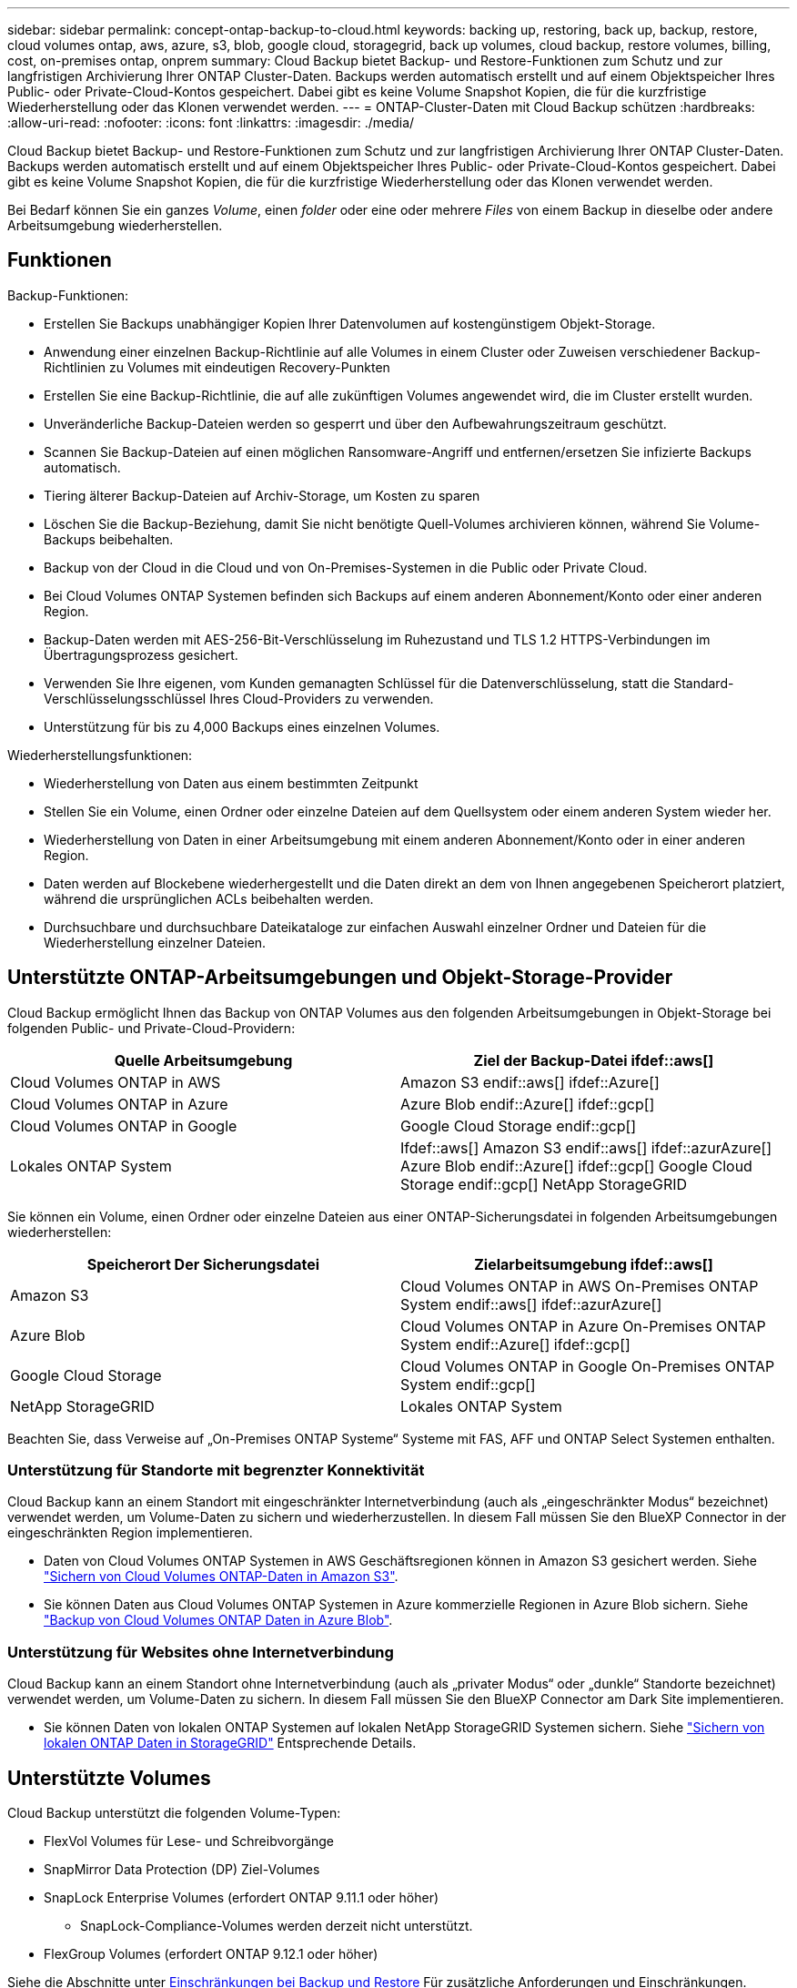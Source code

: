 ---
sidebar: sidebar 
permalink: concept-ontap-backup-to-cloud.html 
keywords: backing up, restoring, back up, backup, restore, cloud volumes ontap, aws, azure, s3, blob, google cloud, storagegrid, back up volumes, cloud backup, restore volumes, billing, cost, on-premises ontap, onprem 
summary: Cloud Backup bietet Backup- und Restore-Funktionen zum Schutz und zur langfristigen Archivierung Ihrer ONTAP Cluster-Daten. Backups werden automatisch erstellt und auf einem Objektspeicher Ihres Public- oder Private-Cloud-Kontos gespeichert. Dabei gibt es keine Volume Snapshot Kopien, die für die kurzfristige Wiederherstellung oder das Klonen verwendet werden. 
---
= ONTAP-Cluster-Daten mit Cloud Backup schützen
:hardbreaks:
:allow-uri-read: 
:nofooter: 
:icons: font
:linkattrs: 
:imagesdir: ./media/


[role="lead"]
Cloud Backup bietet Backup- und Restore-Funktionen zum Schutz und zur langfristigen Archivierung Ihrer ONTAP Cluster-Daten. Backups werden automatisch erstellt und auf einem Objektspeicher Ihres Public- oder Private-Cloud-Kontos gespeichert. Dabei gibt es keine Volume Snapshot Kopien, die für die kurzfristige Wiederherstellung oder das Klonen verwendet werden.

Bei Bedarf können Sie ein ganzes _Volume_, einen _folder_ oder eine oder mehrere _Files_ von einem Backup in dieselbe oder andere Arbeitsumgebung wiederherstellen.



== Funktionen

Backup-Funktionen:

* Erstellen Sie Backups unabhängiger Kopien Ihrer Datenvolumen auf kostengünstigem Objekt-Storage.
* Anwendung einer einzelnen Backup-Richtlinie auf alle Volumes in einem Cluster oder Zuweisen verschiedener Backup-Richtlinien zu Volumes mit eindeutigen Recovery-Punkten
* Erstellen Sie eine Backup-Richtlinie, die auf alle zukünftigen Volumes angewendet wird, die im Cluster erstellt wurden.
* Unveränderliche Backup-Dateien werden so gesperrt und über den Aufbewahrungszeitraum geschützt.
* Scannen Sie Backup-Dateien auf einen möglichen Ransomware-Angriff und entfernen/ersetzen Sie infizierte Backups automatisch.
* Tiering älterer Backup-Dateien auf Archiv-Storage, um Kosten zu sparen
* Löschen Sie die Backup-Beziehung, damit Sie nicht benötigte Quell-Volumes archivieren können, während Sie Volume-Backups beibehalten.
* Backup von der Cloud in die Cloud und von On-Premises-Systemen in die Public oder Private Cloud.
* Bei Cloud Volumes ONTAP Systemen befinden sich Backups auf einem anderen Abonnement/Konto oder einer anderen Region.
* Backup-Daten werden mit AES-256-Bit-Verschlüsselung im Ruhezustand und TLS 1.2 HTTPS-Verbindungen im Übertragungsprozess gesichert.
* Verwenden Sie Ihre eigenen, vom Kunden gemanagten Schlüssel für die Datenverschlüsselung, statt die Standard-Verschlüsselungsschlüssel Ihres Cloud-Providers zu verwenden.
* Unterstützung für bis zu 4,000 Backups eines einzelnen Volumes.


Wiederherstellungsfunktionen:

* Wiederherstellung von Daten aus einem bestimmten Zeitpunkt
* Stellen Sie ein Volume, einen Ordner oder einzelne Dateien auf dem Quellsystem oder einem anderen System wieder her.
* Wiederherstellung von Daten in einer Arbeitsumgebung mit einem anderen Abonnement/Konto oder in einer anderen Region.
* Daten werden auf Blockebene wiederhergestellt und die Daten direkt an dem von Ihnen angegebenen Speicherort platziert, während die ursprünglichen ACLs beibehalten werden.
* Durchsuchbare und durchsuchbare Dateikataloge zur einfachen Auswahl einzelner Ordner und Dateien für die Wiederherstellung einzelner Dateien.




== Unterstützte ONTAP-Arbeitsumgebungen und Objekt-Storage-Provider

Cloud Backup ermöglicht Ihnen das Backup von ONTAP Volumes aus den folgenden Arbeitsumgebungen in Objekt-Storage bei folgenden Public- und Private-Cloud-Providern:

[cols="50,50"]
|===
| Quelle Arbeitsumgebung | Ziel der Backup-Datei ifdef::aws[] 


| Cloud Volumes ONTAP in AWS | Amazon S3 endif::aws[] ifdef::Azure[] 


| Cloud Volumes ONTAP in Azure | Azure Blob endif::Azure[] ifdef::gcp[] 


| Cloud Volumes ONTAP in Google | Google Cloud Storage endif::gcp[] 


| Lokales ONTAP System | Ifdef::aws[] Amazon S3 endif::aws[] ifdef::azurAzure[] Azure Blob endif::Azure[] ifdef::gcp[] Google Cloud Storage endif::gcp[] NetApp StorageGRID 
|===
Sie können ein Volume, einen Ordner oder einzelne Dateien aus einer ONTAP-Sicherungsdatei in folgenden Arbeitsumgebungen wiederherstellen:

[cols="50,50"]
|===
| Speicherort Der Sicherungsdatei | Zielarbeitsumgebung ifdef::aws[] 


| Amazon S3 | Cloud Volumes ONTAP in AWS On-Premises ONTAP System endif::aws[] ifdef::azurAzure[] 


| Azure Blob | Cloud Volumes ONTAP in Azure On-Premises ONTAP System endif::Azure[] ifdef::gcp[] 


| Google Cloud Storage | Cloud Volumes ONTAP in Google On-Premises ONTAP System endif::gcp[] 


| NetApp StorageGRID | Lokales ONTAP System 
|===
Beachten Sie, dass Verweise auf „On-Premises ONTAP Systeme“ Systeme mit FAS, AFF und ONTAP Select Systemen enthalten.



=== Unterstützung für Standorte mit begrenzter Konnektivität

Cloud Backup kann an einem Standort mit eingeschränkter Internetverbindung (auch als „eingeschränkter Modus“ bezeichnet) verwendet werden, um Volume-Daten zu sichern und wiederherzustellen. In diesem Fall müssen Sie den BlueXP Connector in der eingeschränkten Region implementieren.

* Daten von Cloud Volumes ONTAP Systemen in AWS Geschäftsregionen können in Amazon S3 gesichert werden. Siehe link:task-backup-to-s3.html["Sichern von Cloud Volumes ONTAP-Daten in Amazon S3"].
* Sie können Daten aus Cloud Volumes ONTAP Systemen in Azure kommerzielle Regionen in Azure Blob sichern. Siehe link:task-backup-to-azure.html["Backup von Cloud Volumes ONTAP Daten in Azure Blob"].




=== Unterstützung für Websites ohne Internetverbindung

Cloud Backup kann an einem Standort ohne Internetverbindung (auch als „privater Modus“ oder „dunkle“ Standorte bezeichnet) verwendet werden, um Volume-Daten zu sichern. In diesem Fall müssen Sie den BlueXP Connector am Dark Site implementieren.

* Sie können Daten von lokalen ONTAP Systemen auf lokalen NetApp StorageGRID Systemen sichern. Siehe link:task-backup-onprem-private-cloud.html["Sichern von lokalen ONTAP Daten in StorageGRID"] Entsprechende Details.




== Unterstützte Volumes

Cloud Backup unterstützt die folgenden Volume-Typen:

* FlexVol Volumes für Lese- und Schreibvorgänge
* SnapMirror Data Protection (DP) Ziel-Volumes
* SnapLock Enterprise Volumes (erfordert ONTAP 9.11.1 oder höher)
+
** SnapLock-Compliance-Volumes werden derzeit nicht unterstützt.


* FlexGroup Volumes (erfordert ONTAP 9.12.1 oder höher)


Siehe die Abschnitte unter <<Einschränkungen,Einschränkungen bei Backup und Restore>> Für zusätzliche Anforderungen und Einschränkungen.



== Kosten

Bei der Nutzung von Cloud Backup mit ONTAP-Systemen fallen zwei Kostenarten an: Ressourcengebühren und Servicegebühren.

*Ressourcengebühren*

Ressourcengebühren werden beim Cloud-Provider für Objekt-Storage-Kapazität sowie für das Schreiben und Lesen von Backup-Dateien in die Cloud gezahlt.

* Für Backup bezahlen Sie Ihren Cloud-Provider für Objekt-Storage-Kosten.
+
Da Cloud Backup die Storage-Effizienzfunktionen des Quell-Volume beibehalten, bezahlen Sie die Objekt-Storage-Kosten des Cloud-Providers für die Daten _nach_ ONTAP-Effizienz (für die geringere Datenmenge, die nach der Deduplizierung und Komprimierung angewendet wurde).

* Beim Wiederherstellen von Daten mithilfe von Suchen und Wiederherstellen werden bestimmte Ressourcen vom Cloud-Provider bereitgestellt. Die Datenmenge, die von Ihren Suchanfragen gescannt wird, kostet pro tib. (Diese Ressourcen sind für Durchsuchen und Wiederherstellen nicht erforderlich.)
+
ifdef::aws[]

+
** In AWS, https://aws.amazon.com/athena/faqs/["Amazon Athena"^] Und https://aws.amazon.com/glue/faqs/["AWS Klue"^] Ressourcen werden in einem neuen S3-Bucket implementiert.
+
endif::aws[]



+
ifdef::azure[]

+
** In Azure, an https://azure.microsoft.com/en-us/services/synapse-analytics/?&ef_id=EAIaIQobChMI46_bxcWZ-QIVjtiGCh2CfwCsEAAYASAAEgKwjvD_BwE:G:s&OCID=AIDcmm5edswduu_SEM_EAIaIQobChMI46_bxcWZ-QIVjtiGCh2CfwCsEAAYASAAEgKwjvD_BwE:G:s&gclid=EAIaIQobChMI46_bxcWZ-QIVjtiGCh2CfwCsEAAYASAAEgKwjvD_BwE["Azure Synapse Workspace"^] Und https://azure.microsoft.com/en-us/services/storage/data-lake-storage/?&ef_id=EAIaIQobChMIuYz0qsaZ-QIVUDizAB1EmACvEAAYASAAEgJH5fD_BwE:G:s&OCID=AIDcmm5edswduu_SEM_EAIaIQobChMIuYz0qsaZ-QIVUDizAB1EmACvEAAYASAAEgJH5fD_BwE:G:s&gclid=EAIaIQobChMIuYz0qsaZ-QIVUDizAB1EmACvEAAYASAAEgJH5fD_BwE["Azure Data Lake Storage"^] Werden in Ihrem Storage-Konto bereitgestellt, um Ihre Daten zu speichern und zu analysieren.
+
endif::azure[]





ifdef::gcp[]

* In Google wird ein neuer Bucket implementiert, und der https://cloud.google.com/bigquery["Google Cloud BigQuery Services"^] Werden auf Konto-/Projektebene bereitgestellt.


endif::gcp[]

* Falls Sie Volume-Daten aus einer Backup-Datei wiederherstellen müssen, die in den Archiv-Storage verschoben wurde, erhalten Sie eine zusätzliche Gebühr für den pro gib-Abruf und die Gebühr pro Anfrage vom Cloud-Provider.


*Servicegebühren*

Servicegebühren werden an NetApp gezahlt und decken sowohl die Kosten für die Erstellung „_ Backups“ und „ _Wiederherstellung_ Volumes oder Dateien“ aus diesen Backups ab. Sie bezahlen nur für die Daten, die Sie sichern, berechnet anhand der verwendeten logischen Quellkapazität (_before_ ONTAP-Effizienzfunktionen) der ONTAP Volumes, die in Objekt-Storage gesichert werden. Diese Kapazität wird auch als Front-End Terabyte (FETB) bezeichnet.

Es gibt drei Möglichkeiten, für den Backup-Service zu bezahlen. Als erste Option können Sie Ihren Cloud-Provider abonnieren, sodass Sie monatlich bezahlen können. Die zweite Möglichkeit besteht darin, einen Jahresvertrag zu erhalten. Als dritte Option können Lizenzen direkt von NetApp erworben werden. Lesen Sie die <<Lizenzierung,Lizenzierung>> Weitere Informationen finden Sie in diesem Abschnitt.



== Lizenzierung

Cloud Backup ist mit den folgenden Nutzungsmodellen verfügbar:

* *BYOL*: Eine von NetApp erworbene Lizenz, die zusammen mit jedem Cloud-Provider verwendet werden kann.
* *PAYGO*: Ein stündliches Abonnement über den Markt Ihres Cloud-Providers.
* *Jahr*: Ein Jahresvertrag über den Markt Ihres Cloud-Providers.


[NOTE]
====
Wenn Sie eine BYOL-Lizenz von NetApp erwerben, müssen Sie auch das PAYGO-Angebot über den Markt Ihres Cloud-Providers abonnieren. Ihre Lizenz wird immer zuerst berechnet, aber in diesen Fällen wird Ihnen der Stundensatz auf dem Markt berechnet:

* Wenn Sie Ihre lizenzierte Kapazität überschreiten
* Wenn die Laufzeit Ihrer Lizenz abläuft


Wenn Sie über einen Jahresvertrag eines Marktes verfügen, wird der gesamte Cloud Backup-Verbrauch über diesen Vertrag abgerechnet. Es ist nicht möglich, einen jährlichen Marktvertrag mit einem BYOL-Modell zu kombinieren.

====


=== Mit Ihrer eigenen Lizenz

Byol ist nach Terminus basiert (12, 24 oder 36 Monate) _und_ kapazitätsbasiert in Schritten von 1 tib. Sie bezahlen NetApp für einen Zeitraum, sagen wir 1 Jahr und für eine maximale Kapazität, sagen wir 10 tib.

Sie erhalten eine Seriennummer, die Sie auf der Seite BlueXP Digital Wallet eingeben, um den Dienst zu aktivieren. Wenn eine der beiden Limits erreicht ist, müssen Sie die Lizenz erneuern. Die BYOL-Lizenz für Backup gilt für alle mit dem verbundenen Quellsysteme https://docs.netapp.com/us-en/cloud-manager-setup-admin/concept-netapp-accounts.html["BlueXP-Konto"^].

link:task-licensing-cloud-backup.html#use-a-cloud-backup-byol-license["Erfahren Sie, wie Sie Ihre BYOL-Lizenzen managen"].



=== Pay-as-you-go-Abonnement

Cloud Backup bietet eine nutzungsbasierte Lizenzierung in einem Pay-as-you-go-Modell. Wenn Sie den Markt Ihres Cloud-Providers abonniert haben, bezahlen Sie pro gib für Daten, die gesichert werden. Es erfolgt keine Vorauszahlung. Die Abrechnung erfolgt von Ihrem Cloud-Provider über Ihre monatliche Abrechnung.

link:task-licensing-cloud-backup.html#use-a-cloud-backup-paygo-subscription["Erfahren Sie, wie Sie ein Pay-as-you-go-Abonnement einrichten"].

Beachten Sie, dass bei der Anmeldung mit einem PAYGO-Abonnement eine kostenlose 30-Tage-Testversion verfügbar ist.



=== Jahresvertrag

ifdef::aws[]

Bei Nutzung von AWS stehen zwei Jahresverträge für 12, 24 oder 36 Monate zur Verfügung:

* Ein Plan für „Cloud Backup“, mit dem Sie Backups von Cloud Volumes ONTAP Daten und ONTAP Daten vor Ort erstellen können
* Ein „CVO Professional“-Plan, mit dem Sie Cloud Volumes ONTAP und Cloud-Backup bündeln können. Dazu zählen unbegrenzte Backups für Cloud Volumes ONTAP Volumes, die gegen diese Lizenz verrechnet werden (die Backup-Kapazität wird nicht von der Lizenz angerechnet).


endif::aws[]

ifdef::azure[]

* Bei Nutzung von Azure können Sie bei NetApp ein privates Angebot anfordern und dann den Plan auswählen, wenn Sie während der Cloud Backup Aktivierung im Azure Marketplace abonnieren.


endif::azure[]

ifdef::gcp[]

* Bei der Verwendung von GCP können Sie ein privates Angebot von NetApp anfordern. Anschließend können Sie den Plan auswählen, wenn Sie während der Cloud Backup-Aktivierung über den Google Cloud Marketplace abonnieren.


endif::gcp[]

link:task-licensing-cloud-backup.html#use-an-annual-contract["Hier erfahren Sie, wie Sie Jahresverträge einrichten können"].



== Funktionsweise von Cloud Backup

Wenn Sie Cloud-Backups auf einem Cloud Volumes ONTAP- oder lokalen ONTAP-System aktivieren, führt der Service ein vollständiges Backup Ihrer Daten durch. Volume Snapshots werden nicht im Backup-Image berücksichtigt. Nach dem ersten Backup sind alle weiteren Backups inkrementell, das heißt, dass nur geänderte Blöcke und neue Blöcke gesichert werden. Dadurch wird der Netzwerkverkehr auf ein Minimum reduziert. Cloud Backup baut auf dem Fundament auf https://docs.netapp.com/us-en/ontap/concepts/snapmirror-cloud-backups-object-store-concept.html["NetApp SnapMirror Cloud Technologie"^].


CAUTION: Alle Aktionen, die direkt aus Ihrer Cloud-Provider-Umgebung zum Verwalten oder Ändern von Backup-Dateien übernommen werden, können die Dateien beschädigen und führen zu einer nicht unterstützten Konfiguration.

Die folgende Abbildung zeigt die Beziehung zwischen den einzelnen Komponenten:

image:diagram_cloud_backup_general.png["Eine Grafik zeigt, wie Cloud Backup mit den Volumes der Quellsysteme und dem Ziel-Objekt-Storage kommuniziert, auf dem sich die Backup-Dateien befinden."]



=== Speicherort von Backups

Backup-Kopien werden in einem Objektspeicher gespeichert, den BlueXP in Ihrem Cloud-Konto erstellt. Pro Cluster und Arbeitsumgebung gibt es einen Objektspeicher, und BlueXP benennt den Objektspeicher wie folgt: „netapp-Backup-clusterUUID“. Stellen Sie sicher, dass Sie diesen Objektspeicher nicht löschen.

ifdef::aws[]

* In AWS ermöglicht BlueXP das https://docs.aws.amazon.com/AmazonS3/latest/dev/access-control-block-public-access.html["Amazon S3 Block – Public Access-Funktion"^] Auf dem S3-Bucket.


endif::aws[]

ifdef::azure[]

* In Azure verwendet BlueXP eine neue oder vorhandene Ressourcengruppe mit einem Storage-Konto für den Blob-Container. BlueXP https://docs.microsoft.com/en-us/azure/storage/blobs/anonymous-read-access-prevent["Blockiert den öffentlichen Zugriff auf Ihre BLOB-Daten"] Standardmäßig.


endif::azure[]

ifdef::gcp[]

* In GCP nutzt BlueXP ein neues oder bereits bestehendes Projekt mit einem Storage-Konto für den Google Cloud Storage Bucket.


endif::gcp[]

* In StorageGRID verwendet BlueXP ein vorhandenes Storage-Konto für den Objektspeicher-Bucket.


Wenn Sie künftig den Zielobjektspeicher für ein Cluster ändern möchten, müssen Sie unbedingt fortfahren link:task-manage-backups-ontap.html#unregistering-cloud-backup-for-a-working-environment["Heben Sie die Registrierung für Cloud Backup für die Arbeitsumgebung auf"^], Und aktivieren Sie dann Cloud Backup mit den neuen Cloud-Provider-Informationen.



=== Anpassbare Backup-Planungs- und Aufbewahrungseinstellungen

Wenn Sie Cloud-Backup für eine Arbeitsumgebung aktivieren, werden alle Volumes, die Sie anfangs auswählen, mithilfe der definierten Standard-Backup-Richtlinie gesichert. Wenn Sie bestimmten Volumes mit unterschiedlichen Recovery-Zeitpunkten (Recovery Point Objectives, RPO) unterschiedliche Backup-Richtlinien zuweisen möchten, können Sie für diesen Cluster zusätzliche Richtlinien erstellen und diese Richtlinien den anderen Volumes zuweisen, nachdem Cloud Backup aktiviert ist.

Es steht eine Kombination aus stündlichen, täglichen, wöchentlichen, monatlichen und jährlichen Backups aller Volumes zur Verfügung. Die auf das Volume angewendete Snapshot-Richtlinie muss eine der durch Cloud Backup erkannten Richtlinien sein oder Backup-Dateien werden nicht erstellt. Sie haben außerdem die Wahl zwischen einer der systemdefinierten Richtlinien, die 3 Monate, 1 Jahr und 7 Jahre Backups und Aufbewahrung bieten. Im Folgenden werden die Richtlinien aufgeführt:

[cols="35,16,16,16,26"]
|===
| Name Der Backup-Richtlinie 3+| Backups pro Intervall... | Maximale Backups 


|  | * Daily* | *Wöchentlich* | *Monatlich* |  


| Netapp3MonatDatenhaltung | 30 | 13 | 3 | 46 


| Netapp1YearRetention | 30 | 13 | 12 | 55 


| Netapp7YearsRetention | 30 | 53 | 84 | 167 
|===
Backup-Sicherungsrichtlinien, die Sie mit ONTAP System Manager oder der ONTAP CLI auf dem Cluster erstellt haben, werden ebenfalls als Auswahl angezeigt. Dies schließt Richtlinien ein, die mithilfe von benutzerdefinierten SnapMirror-Labels erstellt werden.

Sobald Sie die maximale Anzahl von Backups für eine Kategorie oder Intervall erreicht haben, werden ältere Backups entfernt, sodass Sie immer über die aktuellsten Backups verfügen (und veraltete Backups belegen somit nicht mehr Speicherplatz in der Cloud).

Siehe link:concept-cloud-backup-policies.html#backup-schedules["Backup-Pläne"^] Weitere Informationen zu den verfügbaren Terminplanoptionen.

Beachten Sie, dass Sie können link:task-manage-backups-ontap.html#creating-a-manual-volume-backup-at-any-time["Erstellung eines On-Demand-Backups eines Volumes"] Über das Backup Dashboard können Sie jederzeit zusätzlich zu den Backup-Dateien zugreifen, die aus den geplanten Backups erstellt wurden.


TIP: Die Aufbewahrungsdauer für Backups von Datensicherungs-Volumes ist identisch mit der in der SnapMirror Quell-Beziehung definierten Aufbewahrungsdauer. Sie können dies gegebenenfalls mithilfe der API ändern.



=== Sicherungseinstellungen für Dateien sichern

Wenn Ihr Cluster ONTAP 9.11.1 oder höher verwendet, können Sie Ihre Backups vor dem Löschen und Ransomware-Angriffen schützen. Jede Backup-Richtlinie enthält einen Abschnitt für _DataLock und Ransomware-Schutz_, der für einen bestimmten Zeitraum auf Ihre Backup-Dateien angewendet werden kann - die _Aufbewahrungsfrist_. _DataLock_ schützt Ihre Sicherungsdateien vor Änderungen oder Löschung. _Ransomware Protection_ scannt Ihre Backup-Dateien, um nach einem Ransomware-Angriff zu suchen, wenn eine Backup-Datei erstellt wird und wann die Daten aus einer Backup-Datei wiederhergestellt werden.

Die Backup-Aufbewahrungsdauer ist identisch mit der Aufbewahrungsfrist des Backup-Zeitplans plus 14 Tage. Beispielsweise werden bei _Weekly_ Backups mit gespeicherten _5_ Kopien jede Backup-Datei 5 Wochen lang gesperrt. _Monatliche_ Backups mit _6_ Kopien zurückbehaltenen Kopien werden jede Backup-Datei 6 Monate lang gesperrt.

Unterstützung ist derzeit verfügbar, wenn Ihr Backup-Ziel Amazon S3, Azure Blob oder NetApp StorageGRID ist. In zukünftigen Versionen werden weitere Ziele für Storage-Provider hinzugefügt.

Siehe link:concept-cloud-backup-policies.html#datalock-and-ransomware-protection["DataLock- und Ransomware-Schutz"^] Für weitere Informationen, wie DataLock und Ransomware-Schutz funktioniert.


TIP: DataLock kann nicht aktiviert werden, wenn Sie Backups in Archiv-Storage Tiering sind.



=== Archiv-Storage für ältere Backup-Dateien

Bei Nutzung eines bestimmten Cloud-Storage können Sie ältere Backup-Dateien nach einer bestimmten Anzahl von Tagen auf eine kostengünstigere Storage-Klasse bzw. Zugriffsebene verschieben. Beachten Sie, dass Archivspeicher nicht verwendet werden kann, wenn Sie DataLock aktiviert haben.

ifdef::aws[]

* In AWS beginnen Backups in der Klasse „ _Standard_ Storage“ und wechseln nach 30 Tagen in die Storage-Klasse „ _Standard-infrequent Access_“.
+
Wenn Ihr Cluster ONTAP 9.10.1 oder höher verwendet, können Sie ältere Backups nach einer bestimmten Anzahl von Tagen entweder auf _S3 Glacier oder _S3 Glacier Deep Archive_ Storage in der Cloud Backup UI verschieben, um die Kosten weiter zu optimieren. link:reference-aws-backup-tiers.html["Weitere Informationen zu AWS Archiv-Storage"^].



endif::aws[]

ifdef::azure[]

* In Azure werden Backups im Zusammenhang mit der _Cool_ Zugriffsebene durchgeführt.
+
Wenn Ihr Cluster ONTAP 9.10.1 oder höher verwendet, können Sie ältere Backups nach einer bestimmten Anzahl von Tagen in _Azure Archive_ Storage in der Cloud Backup UI verschieben, um die Kosten weiter zu optimieren. link:reference-azure-backup-tiers.html["Erfahren Sie mehr über Azure Archiv-Storage"^].



endif::azure[]

ifdef::gcp[]

* In GCP werden Backups der Klasse _Standard_ Storage zugeordnet.
+
Wenn Ihr Cluster ONTAP 9.12.1 oder höher verwendet, können Sie ältere Backups nach einer bestimmten Anzahl von Tagen in _Archive_ Storage in der Cloud Backup UI verschieben, um die Kosten weiter zu optimieren. link:reference-google-backup-tiers.html["Erfahren Sie mehr über Google Archivspeicher"^].



endif::gcp[]

* In StorageGRID sind Backups der Klasse _Standard_ Storage zugeordnet.
+
Wenn Ihr On-Premises-Cluster ONTAP 9.12.1 oder höher verwendet und Ihr StorageGRID System mindestens 11.4 nutzt, können Sie ältere Backup-Dateien nach einer bestimmten Anzahl von Tagen in den Public-Cloud-Archiv-Storage archivieren. Aktuell werden weitere Support für AWS S3 Glacier/S3 Glacier Deep Archive oder Azure Archive Storage Tiers unterstützt. link:task-backup-onprem-private-cloud.html#preparing-to-archive-older-backup-files-to-public-cloud-storage["Weitere Informationen zur Archivierung von Backup-Dateien aus StorageGRID"^].



Siehe link:concept-cloud-backup-policies.html#archival-storage-settings["Einstellungen für Archiv-Storage"] Weitere Informationen zur Archivierung älterer Backup-Dateien.



== Überlegungen zu den Tiering-Richtlinien von FabricPool

Es gibt bestimmte Dinge, die Sie beachten müssen, wenn das Backup-Volume auf einem FabricPool Aggregat gespeichert ist und eine andere Richtlinie als zugewiesen ist `none`:

* Für das erste Backup eines FabricPool-Tiered Volumes müssen alle lokalen und alle Tiered Daten (aus dem Objektspeicher) gelesen werden. Ein Backup-Vorgang erhitzt nicht die kalten Daten im Objekt-Storage „wieder“.
+
Das Lesen der Daten von Ihrem Cloud-Provider kann zu einem einmalig erhöhten Kostenaufwand führen.

+
** Nachfolgende Backups sind inkrementell und haben diese Auswirkungen nicht.
** Wenn die Tiering-Richtlinie dem Volume bei ihrer ersten Erstellung zugewiesen ist, wird dieses Problem nicht sehen.


* Berücksichtigen Sie die Auswirkungen von Backups, bevor Sie das zuweisen `all` tiering-Richtlinie zu Volumes. Da die Daten sofort in Tiered Storage verschoben werden, liest Cloud Backup Daten eher aus der Cloud-Tier als aus der lokalen Tier. Da parallele Backup-Vorgänge die Netzwerkverbindung zum Cloud-Objektspeicher teilen, kann es zu Performance-Einbußen kommen, wenn die Netzwerkressourcen gesättigt werden. In diesem Fall möchten Sie möglicherweise proaktiv mehrere Netzwerkschnittstellen (LIFs) konfigurieren, um diese Art der Netzwerksättigung zu reduzieren.




== Einschränkungen



=== Backup-Einschränkungen

* Um ältere Backup-Dateien per Tiering in Archiv-Storage zu verschieben, muss der Cluster ONTAP 9.10.1 oder höher ausführen. Für die Wiederherstellung von Volumes aus Backup-Dateien, die sich im Archiv-Storage befinden, muss im Ziel-Cluster zudem ONTAP 9.10.1+ ausgeführt werden.
* Wenn eine Backup-Richtlinie erstellt oder bearbeitet wird, wenn dieser Richtlinie keine Volumes zugewiesen werden, kann die Anzahl der zurückbehaltenen Backups maximal 1018 sein. Als Workaround können Sie die Anzahl der Backups zur Erstellung der Richtlinie verringern. Anschließend können Sie die Richtlinie bearbeiten, um bis zu 4000 Backups zu erstellen, nachdem Sie der Richtlinie Volumes zugewiesen haben.
* Bei der Sicherung von Datensicherungs-Volumes (DP):
+
** Beziehungen zu den SnapMirror-Labels `app_consistent` Und `all_source_snapshot` Wird nicht in der Cloud gesichert werden.
** Wenn Sie lokale Kopien der Snapshots auf dem SnapMirror Ziel-Volume erstellen (unabhängig von den verwendeten SnapMirror Bezeichnungen), werden diese Snapshots nicht als Backups in die Cloud verschoben. Derzeit müssen Sie eine Snapshot-Richtlinie mit den gewünschten Etiketten auf dem Quell-DP-Volume erstellen, damit Cloud Backup sie sichern kann.


* Volume Backups von FlexGroup können nicht in Archiv-Storage verschoben oder nicht DataLock und Ransomware-Schutz verwendet werden.
* SVM-DR-Volume-Backup wird unter den folgenden Einschränkungen unterstützt:
+
** Backups werden nur von der sekundären ONTAP unterstützt.
** Die auf das Volume angewandte Snapshot Richtlinie muss eine der vom Cloud Backup anerkannten Richtlinien sein, einschließlich täglich, wöchentlich, monatlich usw. die standardmäßige „SM_created“ Richtlinie (wird für *Spiegelung aller Snapshots* verwendet) Das DP-Volume wird nicht erkannt und in der Liste der Volumes, die gesichert werden können, nicht angezeigt.




* MetroCluster-Unterstützung:
+
** Wenn ONTAP 9.12.1 GA oder höher verwendet wird, wird das Backup unterstützt, wenn es mit dem Primärsystem verbunden wird. Die gesamte Backup-Konfiguration wird auf das sekundäre System übertragen, sodass Backups in die Cloud nach dem Switchover automatisch fortgesetzt werden. Sie müssen keine Sicherungskopie auf dem sekundären System einrichten (tatsächlich sind Sie darauf beschränkt).
** Bei Verwendung von ONTAP 9.12.0 und einer älteren Version wird das Backup nur vom sekundären ONTAP System unterstützt.
** Backups von FlexGroup-Volumes werden derzeit nicht unterstützt.


* Ad-hoc-Volume-Backup mit der *Backup Now*-Taste wird auf Datensicherungs-Volumes nicht unterstützt.
* SM-BC-Konfigurationen werden nicht unterstützt.
* ONTAP unterstützt keine Fan-out-of-SnapMirror-Beziehungen von einem einzelnen Volume zu mehreren Objektspeicher. Daher wird diese Konfiguration nicht von Cloud Backup unterstützt.
* DER WORM-/Compliance-Modus für einen Objektspeicher wird derzeit auf Amazon S3, Azure und StorageGRID unterstützt. Dies wird als DataLock-Funktion bezeichnet und muss mithilfe von Cloud Backup-Einstellungen gemanagt werden, nicht über die Cloud-Provider-Schnittstelle.




=== Restore-Einschränkungen

Diese Einschränkungen gelten sowohl für die Such- und Wiederherstellungsmethoden als auch für die Such- und Wiederherstellungsmethoden für die Wiederherstellung von Dateien und Ordnern, sofern nicht ausdrücklich genannt.

* Browse & Restore kann bis zu 100 einzelne Dateien gleichzeitig wiederherstellen.
* Search & Restore kann 1 Datei gleichzeitig wiederherstellen.
* Wenn Sie ONTAP 9.13.0 oder höher verwenden, können Sie einen Ordner mit allen darin enthaltenen Dateien und Unterordnern durchsuchen und wiederherstellen und suchen und wiederherstellen.
+
Bei Verwendung einer Version von ONTAP größer als 9.11.1, aber vor 9.13.0, kann der Wiederherstellungsvorgang nur den ausgewählten Ordner und die Dateien in diesem Ordner wiederherstellen - keine Unterordner oder Dateien in Unterordnern werden wiederhergestellt.

+
Wenn Sie eine Version von ONTAP vor 9.11.1 verwenden, wird die Wiederherstellung von Ordnern nicht unterstützt.

* Die Wiederherstellung von Verzeichnissen/Ordnern wird derzeit auf FlexGroup-Volumes nicht unterstützt.
* Sie können einzelne Ordner nicht wiederherstellen, wenn sich die Sicherungsdatei im Archiv-Speicher befindet.
* Die Wiederherstellung von FlexGroup Volumes auf FlexVol Volumes oder FlexVol Volumes auf FlexGroup Volumes wird nicht unterstützt.
* Die wiederherzustellende Datei muss die gleiche Sprache verwenden wie die Sprache auf dem Zielvolume. Wenn die Sprachen nicht identisch sind, wird eine Fehlermeldung angezeigt.
* Die Priorität _High_ restore wird beim Wiederherstellen von Daten aus dem Azure Archiv-Storage auf StorageGRID-Systeme nicht unterstützt.

